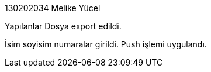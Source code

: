 130202034 Melike Yücel

Yapılanlar
Dosya export edildi.

İsim soyisim numaralar girildi. Push işlemi uygulandı.
